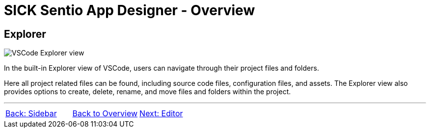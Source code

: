 = SICK Sentio App Designer - Overview

//footer: navigation
== Explorer
//TODO: Renew screenshot as soon as new icons are available
image::media/explorer.png[VSCode Explorer view] 
In the built-in Explorer view of VSCode, users can navigate through their project files and folders.

Here all project related files can be found, including source code files, configuration files, and assets. The Explorer view also provides options to create, delete, rename, and move files and folders within the project.

---
[cols="<,^,>", frame=none, grid=none]
|===
|xref:../2.1.1-Sidebar/Sidebar.adoc[Back: Sidebar]|xref:../Overview.adoc[Back to Overview]|
xref:../2.1.3-Editor/Editor.adoc[Next: Editor]
|===